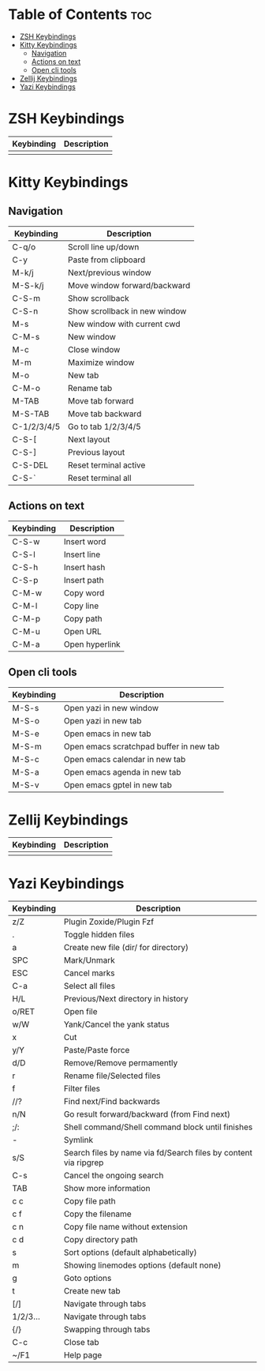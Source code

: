 * Table of Contents :toc:
- [[#zsh-keybindings][ZSH Keybindings]]
- [[#kitty-keybindings][Kitty Keybindings]]
  - [[#navigation][Navigation]]
  - [[#actions-on-text][Actions on text]]
  - [[#open-cli-tools][Open cli tools]]
- [[#zellij-keybindings][Zellij Keybindings]]
- [[#yazi-keybindings][Yazi Keybindings]]

* ZSH Keybindings
| Keybinding | Description                                                     |
|------------+-----------------------------------------------------------------|
|            |                                                                 |

* Kitty Keybindings
** Navigation
| Keybinding  | Description                   |
|-------------+-------------------------------|
| C-q/o       | Scroll line up/down           |
| C-y         | Paste from clipboard          |
| M-k/j       | Next/previous window          |
| M-S-k/j     | Move window forward/backward  |
| C-S-m       | Show scrollback               |
| C-S-n       | Show scrollback in new window |
| M-s         | New window with current cwd   |
| C-M-s       | New window                    |
| M-c         | Close window                  |
| M-m         | Maximize window               |
| M-o         | New tab                       |
| C-M-o       | Rename tab                    |
| M-TAB       | Move tab forward              |
| M-S-TAB     | Move tab backward             |
| C-1/2/3/4/5 | Go to tab 1/2/3/4/5           |
| C-S-[       | Next layout                   |
| C-S-]       | Previous layout               |
| C-S-DEL     | Reset terminal active         |
| C-S-`       | Reset terminal all            |

** Actions on text
| Keybinding | Description    |
|------------+----------------|
| C-S-w      | Insert word    |
| C-S-l      | Insert line    |
| C-S-h      | Insert hash    |
| C-S-p      | Insert path    |
| C-M-w      | Copy word      |
| C-M-l      | Copy line      |
| C-M-p      | Copy path      |
| C-M-u      | Open URL       |
| C-M-a      | Open hyperlink |

** Open cli tools
| Keybinding  | Description                             |
|-------------+-----------------------------------------|
| M-S-s       | Open yazi in new window                 |
| M-S-o       | Open yazi in new tab                    |
| M-S-e       | Open emacs in new tab                   |
| M-S-m       | Open emacs scratchpad buffer in new tab |
| M-S-c       | Open emacs calendar in new tab          |
| M-S-a       | Open emacs agenda in new tab            |
| M-S-v       | Open emacs gptel in new tab             |

* Zellij Keybindings
| Keybinding | Description                                                     |
|------------+-----------------------------------------------------------------|
|            |                                                                 |

* Yazi Keybindings
| Keybinding | Description                                                     |
|------------+-----------------------------------------------------------------|
| z/Z        | Plugin Zoxide/Plugin Fzf                                        |
| .          | Toggle hidden files                                             |
| a          | Create new file (dir/ for directory)                            |
| SPC        | Mark/Unmark                                                     |
| ESC        | Cancel marks                                                    |
| C-a        | Select all files                                                |
| H/L        | Previous/Next directory in history                              |
| o/RET      | Open file                                                       |
| w/W        | Yank/Cancel the yank status                                     |
| x          | Cut                                                             |
| y/Y        | Paste/Paste force                                               |
| d/D        | Remove/Remove permamently                                       |
| r          | Rename file/Selected files                                      |
| f          | Filter files                                                    |
| //?        | Find next/Find backwards                                        |
| n/N        | Go result forward/backward (from Find next)                     |
| ;/:        | Shell command/Shell command block until finishes                |
| -          | Symlink                                                         |
| s/S        | Search files by name via fd/Search files by content via ripgrep |
| C-s        | Cancel the ongoing search                                       |
| TAB        | Show more information                                           |
| c c        | Copy file path                                                  |
| c f        | Copy the filename                                               |
| c n        | Copy file name without extension                                |
| c d        | Copy directory path                                             |
| s          | Sort options (default alphabetically)                           |
| m          | Showing linemodes options (default none)                        |
| g          | Goto options                                                    |
| t          | Create new tab                                                  |
| [/]        | Navigate through tabs                                           |
| 1/2/3...   | Navigate through tabs                                           |
| {/}        | Swapping through tabs                                           |
| C-c        | Close tab                                                       |
| ~/F1       | Help page                                                       |

